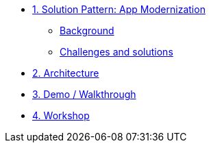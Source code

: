 * xref:01-pattern.adoc[1. Solution Pattern: App Modernization]
** xref:01-pattern.adoc#background[Background]
** xref:01-pattern.adoc#challenges[Challenges and solutions]


* xref:02-architecture.adoc[2. Architecture]

* xref:03-demo.adoc[3. Demo / Walkthrough]

* xref:04-workshop.adoc[4. Workshop]
